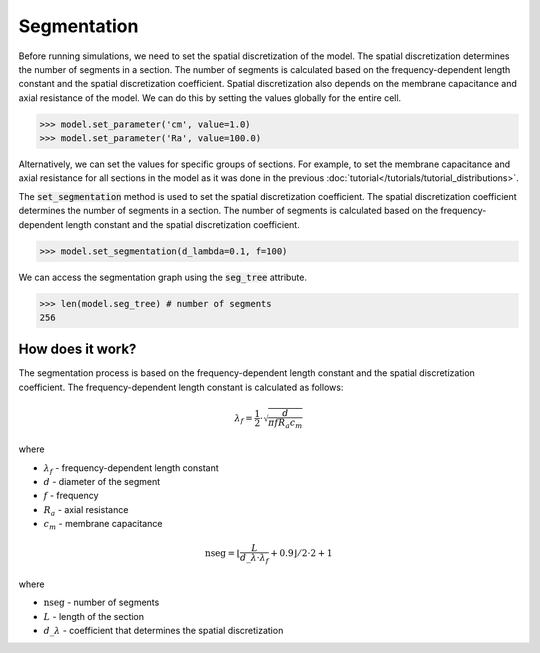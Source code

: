 Segmentation
==========================

Before running simulations, we need to set the spatial discretization of the model. The spatial discretization determines the number of segments in a section. The number of segments is calculated based on the frequency-dependent length constant and the spatial discretization coefficient.
Spatial discretization also depends on the membrane capacitance and axial resistance of the model.
We can do this by setting the values globally for the entire cell.

.. code-block:: python

    >>> model.set_parameter('cm', value=1.0)
    >>> model.set_parameter('Ra', value=100.0)

Alternatively, we can set the values for specific groups of sections. For example, to set the membrane capacitance and axial resistance for all sections in the model
as it was done in the previous :doc:`tutorial</tutorials/tutorial_distributions>`.



The :code:`set_segmentation` method is used to set the spatial discretization coefficient. The spatial discretization coefficient determines the number of segments in a section. The number of segments is calculated based on the frequency-dependent length constant and the spatial discretization coefficient.

.. code-block:: python
    
    >>> model.set_segmentation(d_lambda=0.1, f=100)
    

We can access the segmentation graph using the :code:`seg_tree` attribute.

.. code-block:: python

    >>> len(model.seg_tree) # number of segments
    256


How does it work?
-------------------------------------------------------------
The segmentation process is based on the frequency-dependent length constant and the spatial discretization coefficient. The frequency-dependent length constant is calculated as follows:

.. math::

    \lambda_f = \frac{1}{2} \cdot \sqrt{\dfrac{d}{\pi f R_a c_m}}

where

- :math:`\lambda_f` - frequency-dependent length constant
- :math:`d` - diameter of the segment
- :math:`f` - frequency
- :math:`R_a` - axial resistance
- :math:`c_m` - membrane capacitance

.. math::

    \text{nseg} = \left\lfloor \dfrac{L}{d\_\lambda \cdot \lambda_f} + 0.9 \right\rfloor / 2 \cdot 2 + 1

where

- :math:`\text{nseg}` - number of segments
- :math:`L` - length of the section
- :math:`d\_\lambda` - coefficient that determines the spatial discretization
